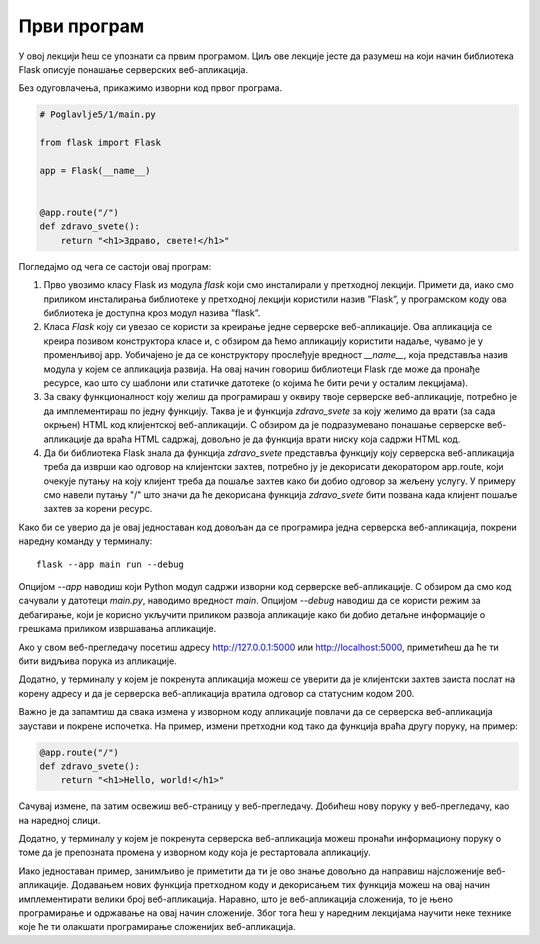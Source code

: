 Први програм
============

У овој лекцији ћеш се упознати са првим програмом. Циљ ове лекције јесте да разумеш на који начин библиотека Flask описује понашање серверских веб-апликација.

Без одуговлачења, прикажимо изворни код првог програма.

.. code-block:: python

    # Poglavlje5/1/main.py
    
    from flask import Flask

    app = Flask(__name__)


    @app.route("/")
    def zdravo_svete():
        return "<h1>Здраво, свете!</h1>"



Погледајмо од чега се састоји овај програм:

1. Прво увозимо класу Flask из модула *flask* који смо инсталирали у претходној лекцији. Примети да, иако смо приликом инсталирања библиотеке у претходној лекцији користили назив ”Flask”, у програмском коду ова библиотека је доступна кроз модул назива ”flask”. 
2. Класа *Flask* коју си увезао се користи за креирање једне серверске веб-апликације. Ова апликација се креира позивом конструктора класе и, с обзиром да ћемо апликацију користити надаље, чувамо је у променљивој аpp. Уобичајено је да се конструктору прослеђује вредност *__name__*, која представља назив модула у којем се апликација развија. На овај начин говориш библиотеци Flask где може да пронађе ресурсе, као што су шаблони или статичке датотеке (о којима ће бити речи у осталим лекцијама).
3. За сваку функционалност коју желиш да програмираш у оквиру твоје серверске веб-апликације, потребно је да имплементираш по једну функцију. Таква је и функција *zdravo_svete* за коју желимо да врати (за сада окрњен) HTML код клијентској веб-апликацији. С обзиром да је подразумевано понашање серверске веб-апликације да враћа HTML садржај, довољно је да функција врати ниску која садржи HTML код.
4. Да би библиотека Flask знала да функција *zdravo_svete* представља функцију коју серверска веб-апликација треба да изврши као одговор на клијентски захтев, потребно ју је декорисати декоратором app.route, који очекује путању на коју клијент треба да пошаље захтев како би добио одговор за жељену услугу. У примеру смо навели путању "/" што значи да ће декорисана функција *zdravo_svete* бити позвана када клијент пошаље захтев за корени ресурс.

Како би се уверио да је овај једноставан код довољан да се програмира једна серверска веб-апликација, покрени наредну команду у терминалу:

::

    flask --app main run --debug

Опцијом *--app* наводиш који Python модул садржи изворни код серверске веб-апликације. С обзиром да смо код сачували у датотеци *main.py*, наводимо вредност *main*. Опцијом *--debug* наводиш да се користи режим за дебагирање, који је корисно укључити приликом развоја апликације како би добио детаљне информације о грешкама приликом извршавања апликације.

.. image:: ../../_images/slika_162a.png
    :width: 600
    :align: center

.. infonote::

    **Напомена:** Ако добијеш грешку приликом покретања команде *flask run*, пpовери да ли је покренуто окружење које си подесио у претходној лекцији. Ако није, прво покрени окружење из директоријума *Poglavlje5*, а затим се позиционирај у директоријум примера *1* и одатле покрени команду.

Ако у свом веб-прегледачу посетиш адресу http://127.0.0.1:5000 или http://localhost:5000, приметићеш да ће ти бити видљива порука из апликације.

.. image:: ../../_images/slika_162b.png
    :width: 600
    :align: center

Додатно, у терминалу у којем је покренута апликација можеш се уверити да је клијентски захтев заиста послат на корену адресу и да је серверска веб-апликација вратила одговор са статусним кодом 200.

.. image:: ../../_images/slika_162c.png
    :width: 600
    :align: center

Важно је да запамтиш да свака измена у изворном коду апликације повлачи да се серверска веб-апликација заустави и покрене испочетка. На пример, измени претходни код тако да функција враћа другу поруку, на пример:

.. code-block:: python3

    @app.route("/")
    def zdravo_svete():
        return "<h1>Hello, world!</h1>"

Сачувај измене, па затим освежиш веб-страницу у веб-прегледачу. Добићеш нову поруку у веб-прегледачу, као на наредној слици.

.. image:: ../../_images/slika_162d.png
    :width: 600
    :align: center

Додатно, у терминалу у којем је покренута серверска веб-апликација можеш пронаћи информациону поруку о томе да је препозната промена у изворном коду која је рестартовала апликацију.

.. image:: ../../_images/slika_162e.png
    :width: 600
    :align: center

Иако једноставан пример, занимљиво је приметити да ти је ово знање довољно да направиш најсложеније веб-апликације. Додавањем нових функција претходном коду и декорисањем тих функција можеш на овај начин имплементирати велики број веб-апликација. Наравно, што је веб-апликација сложенија, то је њено програмирање и одржавање на овај начин сложеније. Због тога ћеш у наредним лекцијама научити неке технике које ће ти олакшати програмирање сложенијих веб-апликација.


